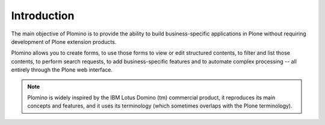 ------------
Introduction
------------

The main objective of Plomino is to provide the ability to build
business-specific applications in Plone without requiring development of
Plone extension products.

Plomino allows you to create forms, to use those forms to view or edit
structured contents, to filter and list those contents, to perform
search requests, to add business-specific features and to automate
complex processing -- all entirely through the Plone web interface.

.. Note:: 
    Plomino is widely inspired by the IBM Lotus Domino (tm) commercial
    product, it reproduces its main concepts and features, and it uses
    its terminology (which sometimes overlaps with the Plone
    terminology).
